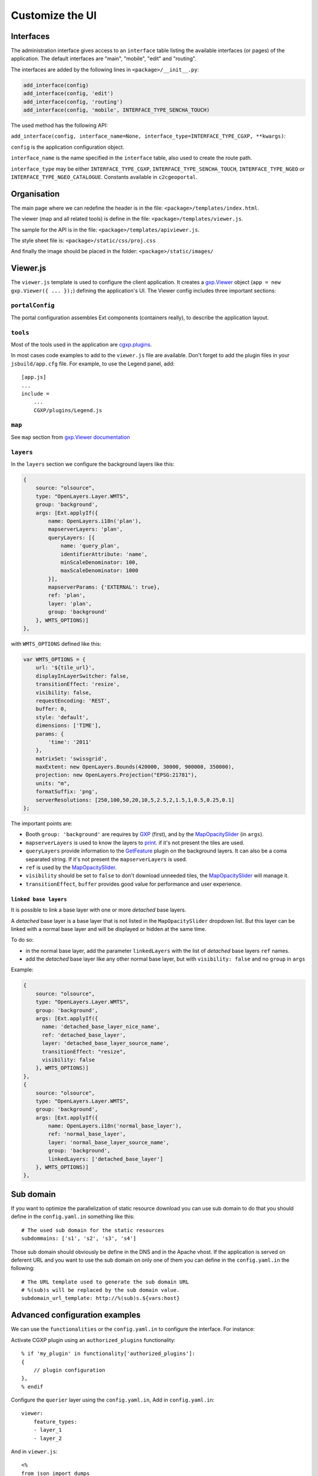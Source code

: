 .. _integrator_customize_ui:

Customize the UI
================

Interfaces
----------

The administration interface gives access to an ``interface`` table listing the
available interfaces (or pages) of the application.
The default interfaces are "main", "mobile", "edit" and "routing".

The interfaces are added by the following lines in ``<package>/__init__.py``:

.. code:: python

    add_interface(config)
    add_interface(config, 'edit')
    add_interface(config, 'routing')
    add_interface(config, 'mobile', INTERFACE_TYPE_SENCHA_TOUCH)


The used method has the following API:

``add_interface(config, interface_name=None, interface_type=INTERFACE_TYPE_CGXP, **kwargs)``:

``config`` is the application configuration object.

``interface_name`` is the name specified in the ``interface`` table,
also used to create the route path.

``interface_type`` may be either ``INTERFACE_TYPE_CGXP``,
``INTERFACE_TYPE_SENCHA_TOUCH``, ``INTERFACE_TYPE_NGEO`` or
``INTERFACE_TYPE_NGEO_CATALOGUE``. Constants available in ``c2cgeoportal``.


Organisation
------------

The main page where we can redefine the header
is in the file: ``<package>/templates/index.html``.

The viewer (map and all related tools)
is define in the file: ``<package>/templates/viewer.js``.

The sample for the API is in the file:
``<package>/templates/apiviewer.js``.

The style sheet file is: ``<package>/static/css/proj.css``

And finally the image should be placed in the folder:
``<package>/static/images/``


Viewer.js
---------

The ``viewer.js`` template is used to configure the client application.
It creates a
`gxp.Viewer <http://gxp.opengeo.org/master/doc/lib/widgets/Viewer.html>`_
object (``app = new gxp.Viewer({ ... });``) defining the application's UI.
The Viewer config includes three important sections:

``portalConfig``
~~~~~~~~~~~~~~~~

The portal configuration assembles Ext components (containers really),
to describe the application layout.

``tools``
~~~~~~~~~

Most of the tools used in the application are
`cgxp.plugins <http://docs.camptocamp.net/cgxp/1.5/lib/plugins.html>`_.

In most cases code examples to add to the ``viewer.js`` file are available.
Don't forget to add the plugin files in your ``jsbuild/app.cfg`` file.
For example, to use the Legend panel, add::

    [app.js]
    ...
    include =
        ...
        CGXP/plugins/Legend.js

``map``
~~~~~~~

See ``map`` section from
`gxp.Viewer documentation <http://gxp.opengeo.org/master/doc/lib/widgets/Viewer.html>`_

``layers``
~~~~~~~~~~

In the ``layers`` section we configure the background layers like this:

.. code-block:: javascript

            {
                source: "olsource",
                type: "OpenLayers.Layer.WMTS",
                group: 'background',
                args: [Ext.applyIf({
                    name: OpenLayers.i18n('plan'),
                    mapserverLayers: 'plan',
                    queryLayers: [{
                        name: 'query_plan',
                        identifierAttribute: 'name',
                        minScaleDenominator: 100,
                        maxScaleDenominator: 1000
                    }],
                    mapserverParams: {'EXTERNAL': true},
                    ref: 'plan',
                    layer: 'plan',
                    group: 'background'
                }, WMTS_OPTIONS)]
            },

with ``WMTS_OPTIONS`` defined like this:

.. code-block:: javascript

    var WMTS_OPTIONS = {
        url: '${tile_url}',
        displayInLayerSwitcher: false,
        transitionEffect: 'resize',
        visibility: false,
        requestEncoding: 'REST',
        buffer: 0,
        style: 'default',
        dimensions: ['TIME'],
        params: {
            'time': '2011'
        },
        matrixSet: 'swissgrid',
        maxExtent: new OpenLayers.Bounds(420000, 30000, 900000, 350000),
        projection: new OpenLayers.Projection("EPSG:21781"),
        units: "m",
        formatSuffix: 'png',
        serverResolutions: [250,100,50,20,10,5,2.5,2,1.5,1,0.5,0.25,0.1]
    };

The important points are:

* Booth ``group: 'background'`` are requires by
  `GXP <http://gxp.opengeo.org>`_ (first), and by the
  `MapOpacitySlider <http://docs.camptocamp.net/cgxp/1.5/lib/plugins/MapOpacitySlider.html>`_
  (in ``args``).
* ``mapserverLayers`` is used to know the layers to
  `print <http://docs.camptocamp.net/cgxp/1.5/lib/plugins/Print.html>`_.
  if it's not present the tiles are used.
* ``queryLayers`` provide information to the
  `GetFeature <http://docs.camptocamp.net/cgxp/1.5/lib/plugins/GetFeature.html>`_
  plugin on the background layers. It can also be a coma separated string.
  If it's not present the ``mapserverLayers`` is used.
* ``ref`` is used by the
  `MapOpacitySlider <http://docs.camptocamp.net/cgxp/1.5/lib/plugins/MapOpacitySlider.html>`_.
* ``visibility`` should be set to ``false`` to don't download unneeded tiles, the
  `MapOpacitySlider <http://docs.camptocamp.net/cgxp/1.5/lib/plugins/MapOpacitySlider.html>`_
  will manage it.
* ``transitionEffect``, ``buffer`` provides good value for performance
  and user experience.

``linked base layers``
......................

It is possible to link a base layer with one or more *detached* base layers.

A *detached* base layer is a base layer that is not listed in the ``MapOpacitySlider``
dropdown list. But this layer can be linked with a normal base layer and will be
displayed or hidden at the same time.

To do so:

* in the normal base layer, add the parameter ``linkedLayers`` with the list of 
  *detached* base layers ``ref`` names.
* add the *detached* base layer like any other normal base layer, but with 
  ``visibility: false`` and no ``group`` in ``args``

Example:

.. code-block:: javascript

            {
                source: "olsource",
                type: "OpenLayers.Layer.WMTS",
                group: 'background',
                args: [Ext.applyIf({
                  name: 'detached_base_layer_nice_name', 
                  ref: 'detached_base_layer',
                  layer: 'detached_base_layer_source_name',
                  transitionEffect: "resize",
                  visibility: false
                }, WMTS_OPTIONS)]
            },
            {
                source: "olsource",
                type: "OpenLayers.Layer.WMTS",
                group: 'background',
                args: [Ext.applyIf({
                    name: OpenLayers.i18n('normal_base_layer'),
                    ref: 'normal_base_layer',
                    layer: 'normal_base_layer_source_name',
                    group: 'background',
                    linkedLayers: ['detached_base_layer']
                }, WMTS_OPTIONS)]
            },

Sub domain
----------

If you want to optimize the parallelization of static resource download you
can use sub domain to do that you should define in the ``config.yaml.in``
something like this::

    # The used sub domain for the static resources
    subdommains: ['s1', 's2', 's3', 's4']

Those sub domain should obviously be define in the DNS and in the Apache
vhost. If the application is served on deferent URL and you want to use
the sub domain on only one of them you can define in the ``config.yaml.in``
the following::

    # The URL template used to generate the sub domain URL
    # %(sub)s will be replaced by the sub domain value.
    subdomain_url_template: http://%(sub)s.${vars:host}


Advanced configuration examples
-------------------------------

We can use the ``functionalities`` or the ``config.yaml.in`` to configure the
interface. For instance:

Activate CGXP plugin using an ``authorized_plugins`` functionality::

   % if 'my_plugin' in functionality['authorized_plugins']:
   {
       // plugin configuration
   },
   % endif


Configure the ``querier`` layer using the ``config.yaml.in``,
Add in ``config.yaml.in``::

    viewer:
        feature_types:
        - layer_1
        - layer_2

And in ``viewer.js``::

    <%
    from json import dumps
    %>
    % if len(request.registry.settings['viewer']['feature_types']) > 0:
    {
        ptype: "cgxp_querier",
        // plugin configuration
        featureTypes: ${dumps(request.registry.settings['viewer']['feature_types']) | n}
    },
    % endif
